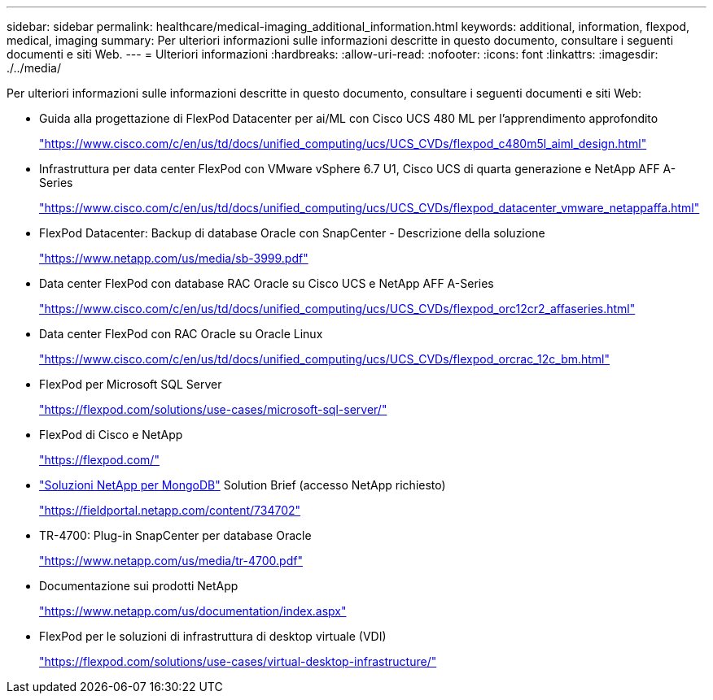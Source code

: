 ---
sidebar: sidebar 
permalink: healthcare/medical-imaging_additional_information.html 
keywords: additional, information, flexpod, medical, imaging 
summary: Per ulteriori informazioni sulle informazioni descritte in questo documento, consultare i seguenti documenti e siti Web. 
---
= Ulteriori informazioni
:hardbreaks:
:allow-uri-read: 
:nofooter: 
:icons: font
:linkattrs: 
:imagesdir: ./../media/


[role="lead"]
Per ulteriori informazioni sulle informazioni descritte in questo documento, consultare i seguenti documenti e siti Web:

* Guida alla progettazione di FlexPod Datacenter per ai/ML con Cisco UCS 480 ML per l'apprendimento approfondito
+
https://www.cisco.com/c/en/us/td/docs/unified_computing/ucs/UCS_CVDs/flexpod_c480m5l_aiml_design.html["https://www.cisco.com/c/en/us/td/docs/unified_computing/ucs/UCS_CVDs/flexpod_c480m5l_aiml_design.html"^]

* Infrastruttura per data center FlexPod con VMware vSphere 6.7 U1, Cisco UCS di quarta generazione e NetApp AFF A-Series
+
https://www.cisco.com/c/en/us/td/docs/unified_computing/ucs/UCS_CVDs/flexpod_datacenter_vmware_netappaffa.html["https://www.cisco.com/c/en/us/td/docs/unified_computing/ucs/UCS_CVDs/flexpod_datacenter_vmware_netappaffa.html"^]

* FlexPod Datacenter: Backup di database Oracle con SnapCenter - Descrizione della soluzione
+
https://www.netapp.com/pdf.html?item=/media/16973-sb-3999pdf.pdf["https://www.netapp.com/us/media/sb-3999.pdf"^]

* Data center FlexPod con database RAC Oracle su Cisco UCS e NetApp AFF A-Series
+
https://www.cisco.com/c/en/us/td/docs/unified_computing/ucs/UCS_CVDs/flexpod_orc12cr2_affaseries.html["https://www.cisco.com/c/en/us/td/docs/unified_computing/ucs/UCS_CVDs/flexpod_orc12cr2_affaseries.html"^]

* Data center FlexPod con RAC Oracle su Oracle Linux
+
https://www.cisco.com/c/en/us/td/docs/unified_computing/ucs/UCS_CVDs/flexpod_orcrac_12c_bm.html["https://www.cisco.com/c/en/us/td/docs/unified_computing/ucs/UCS_CVDs/flexpod_orcrac_12c_bm.html"^]

* FlexPod per Microsoft SQL Server
+
https://flexpod.com/solutions/use-cases/microsoft-sql-server/["https://flexpod.com/solutions/use-cases/microsoft-sql-server/"^]

* FlexPod di Cisco e NetApp
+
https://flexpod.com/["https://flexpod.com/"^]

* https://fieldportal.netapp.com/content/734702["Soluzioni NetApp per MongoDB"^] Solution Brief (accesso NetApp richiesto)
+
https://fieldportal.netapp.com/content/734702["https://fieldportal.netapp.com/content/734702"^]

* TR-4700: Plug-in SnapCenter per database Oracle
+
https://www.netapp.com/pdf.html?item=/media/12403-tr4700pdf.pdf["https://www.netapp.com/us/media/tr-4700.pdf"^]

* Documentazione sui prodotti NetApp
+
https://www.netapp.com/us/documentation/index.aspx["https://www.netapp.com/us/documentation/index.aspx"^]

* FlexPod per le soluzioni di infrastruttura di desktop virtuale (VDI)
+
https://flexpod.com/solutions/use-cases/virtual-desktop-infrastructure/["https://flexpod.com/solutions/use-cases/virtual-desktop-infrastructure/"^]


